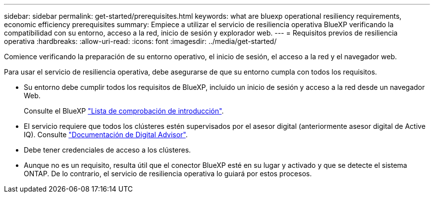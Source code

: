 ---
sidebar: sidebar 
permalink: get-started/prerequisites.html 
keywords: what are bluexp operational resiliency requirements, economic efficiency prerequisites 
summary: Empiece a utilizar el servicio de resiliencia operativa BlueXP verificando la compatibilidad con su entorno, acceso a la red, inicio de sesión y explorador web. 
---
= Requisitos previos de resiliencia operativa
:hardbreaks:
:allow-uri-read: 
:icons: font
:imagesdir: ../media/get-started/


[role="lead"]
Comience verificando la preparación de su entorno operativo, el inicio de sesión, el acceso a la red y el navegador web.

Para usar el servicio de resiliencia operativa, debe asegurarse de que su entorno cumpla con todos los requisitos.

* Su entorno debe cumplir todos los requisitos de BlueXP, incluido un inicio de sesión y acceso a la red desde un navegador Web.
+
Consulte el BlueXP https://docs.netapp.com/us-en/cloud-manager-setup-admin/reference-checklist-cm.html["Lista de comprobación de introducción"^].

* El servicio requiere que todos los clústeres estén supervisados por el asesor digital (anteriormente asesor digital de Active IQ). Consulte https://docs.netapp.com/us-en/active-iq/index.html["Documentación de Digital Advisor"^].
* Debe tener credenciales de acceso a los clústeres.
* Aunque no es un requisito, resulta útil que el conector BlueXP esté en su lugar y activado y que se detecte el sistema ONTAP. De lo contrario, el servicio de resiliencia operativa lo guiará por estos procesos.

